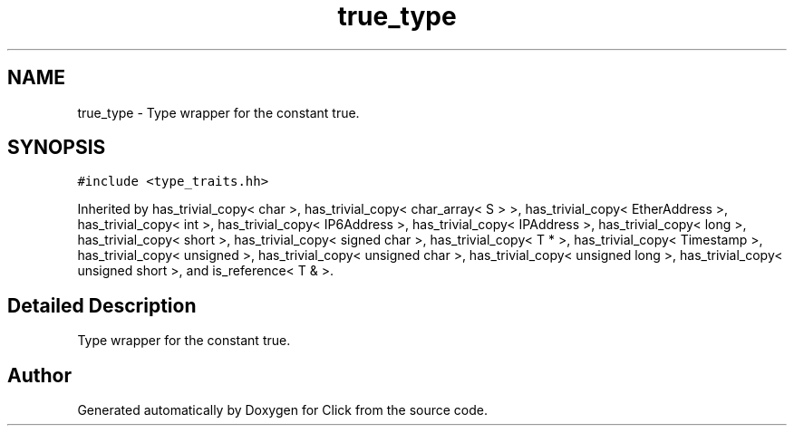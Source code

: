 .TH "true_type" 3 "Thu Oct 12 2017" "Click" \" -*- nroff -*-
.ad l
.nh
.SH NAME
true_type \- Type wrapper for the constant true\&.  

.SH SYNOPSIS
.br
.PP
.PP
\fC#include <type_traits\&.hh>\fP
.PP
Inherited by has_trivial_copy< char >, has_trivial_copy< char_array< S > >, has_trivial_copy< EtherAddress >, has_trivial_copy< int >, has_trivial_copy< IP6Address >, has_trivial_copy< IPAddress >, has_trivial_copy< long >, has_trivial_copy< short >, has_trivial_copy< signed char >, has_trivial_copy< T * >, has_trivial_copy< Timestamp >, has_trivial_copy< unsigned >, has_trivial_copy< unsigned char >, has_trivial_copy< unsigned long >, has_trivial_copy< unsigned short >, and is_reference< T & >\&.
.SH "Detailed Description"
.PP 
Type wrapper for the constant true\&. 

.SH "Author"
.PP 
Generated automatically by Doxygen for Click from the source code\&.
